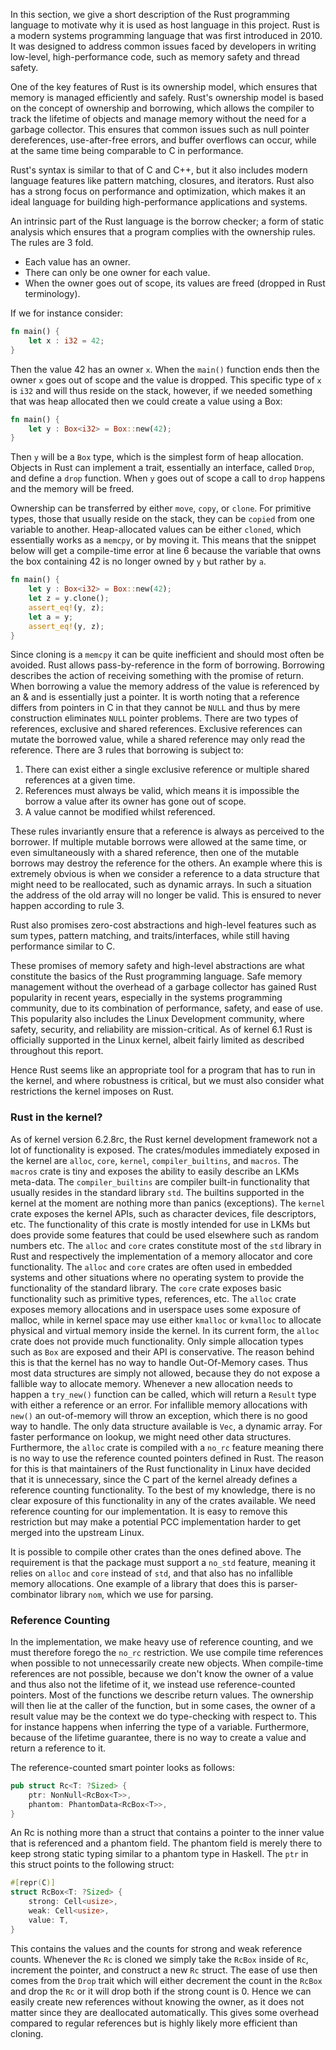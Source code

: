 In this section, we give a short description of the Rust programming language to motivate why it is used as host language in this project.
Rust is a modern systems programming language that was first introduced in 2010.
It was designed to address common issues faced by developers in writing low-level, high-performance code, such as memory safety and thread safety.

One of the key features of Rust is its ownership model, which ensures that memory is managed efficiently and safely.
Rust's ownership model is based on the concept of ownership and borrowing, which allows the compiler to track the lifetime of objects and manage memory
without the need for a garbage collector.
This ensures that common issues such as null pointer dereferences, use-after-free errors, and buffer overflows can occur,
while at the same time being comparable to C in performance.

Rust's syntax is similar to that of C and C++, but it also includes modern language features like pattern matching, closures, and iterators.
Rust also has a strong focus on performance and optimization, which makes it an ideal language for building high-performance applications and systems.

An intrinsic part of the Rust language is the borrow checker; a form of static analysis which ensures that a program complies with the ownership rules. The rules are 3 fold.
- Each value has an owner.
- There can only be one owner for each value.
- When the owner goes out of scope, its values are freed (dropped in Rust terminology).

If we for instance consider:

#+begin_src rust
fn main() {
    let x : i32 = 42;
}
#+end_src

Then the value 42 has an owner ~x~. When the ~main()~ function ends then the owner ~x~ goes out of scope and the value is dropped.
This specific type of ~x~ is ~i32~ and will thus reside on the stack, however, if we needed something that was heap allocated then we could create a value using a Box:
#+begin_src rust
fn main() {
    let y : Box<i32> = Box::new(42);
}
#+end_src
Then ~y~ will be a ~Box~ type, which is the simplest form of heap allocation.
Objects in Rust can implement a trait, essentially an interface, called ~Drop~, and define a ~drop~ function.
When ~y~ goes out of scope a call to ~drop~ happens and the memory will be freed.

Ownership can be transferred by either ~move~, ~copy~, or ~clone~.
For primitive types, those that usually reside on the stack, they can be ~copied~ from one variable to another.
Heap-allocated values can be either ~cloned~, which essentially works as a ~memcpy~, or by moving it.
This means that the snippet below will get a compile-time error at line 6 because the variable that owns
the box containing 42 is no longer owned by ~y~ but rather by ~a~.
#+begin_src rust
fn main() {
    let y : Box<i32> = Box::new(42);
    let z = y.clone();
    assert_eq!(y, z);
    let a = y;
    assert_eq!(y, z);
}
#+end_src

Since cloning is a ~memcpy~ it can be quite inefficient and should most often be avoided.
Rust allows pass-by-reference in the form of borrowing.
Borrowing describes the action of receiving something with the promise of return.
When borrowing a value the memory address of the value is referenced by an & and is essentially just a pointer.
It is worth noting that a reference differs from pointers in C in that they cannot be ~NULL~ and thus by mere construction eliminates ~NULL~ pointer problems.
There are two types of references, exclusive and shared references.
Exclusive references can mutate the borrowed value, while a shared reference may only read the reference.
There are 3 rules that borrowing is subject to:

1. There can exist either a single exclusive reference or multiple shared references at a given time.
2. References must always be valid, which means it is impossible the borrow a value after its owner has gone out of scope.
3. A value cannot be modified whilst referenced.

These rules invariantly ensure that a reference is always as perceived to the borrower.
If multiple mutable borrows were allowed at the same time, or even simultaneously with a shared reference, then
one of the mutable borrows may destroy the reference for the others.
An example where this is extremely obvious is when we consider a reference to a data structure that might need to be reallocated,
such as dynamic arrays. In such a situation the address of the old array will no longer be valid.
This is ensured to never happen according to rule 3.

Rust also promises zero-cost abstractions and high-level features such as sum types, pattern matching, and traits/interfaces, while still having performance similar to C.

These promises of memory safety and high-level abstractions are what constitute the basics of the Rust programming language. Safe memory management without the overhead of a garbage collector has gained Rust popularity in recent years, especially in the systems programming community, due to its combination of performance, safety, and ease of use.
This popularity also includes the Linux Development community, where safety, security, and reliability are mission-critical.
As of kernel 6.1 Rust is officially supported in the Linux kernel, albeit fairly limited as described throughout this report.

Hence Rust seems like an appropriate tool for a program that has to run in the kernel, and where robustness is critical,
but we must also consider what restrictions the kernel imposes on Rust.

*** Rust in the kernel?
As of kernel version 6.2.8rc, the Rust kernel development framework not a lot of functionality is exposed.
The crates/modules immediately exposed in the kernel are ~alloc~, ~core~, ~kernel~, ~compiler_builtins~, and ~macros~.
The ~macros~ crate is tiny and exposes the ability to easily describe an LKMs meta-data.
The ~compiler_builtins~ are compiler built-in functionality that usually resides in the standard library ~std~. The builtins supported in the kernel at the moment are nothing more than panics (exceptions).
The ~kernel~ crate exposes the kernel APIs, such as character devices, file descriptors, etc.
The functionality of this crate is mostly intended for use in LKMs but does provide some features that could be used elsewhere such as random numbers etc.
The ~alloc~ and ~core~ crates constitute most of the ~std~ library in Rust and respectively the implementation of a memory allocator and core functionality. The ~alloc~ and ~core~ crates are often used
in embedded systems and other situations where no operating system to provide the functionality of the standard library.
The ~core~ crate exposes basic functionality such as primitive types, references, etc.
The ~alloc~ crate exposes memory allocations and in userspace uses some exposure of malloc, while in kernel space may use either ~kmalloc~ or ~kvmalloc~ to allocate physical and virtual memory inside the kernel.
In its current form, the ~alloc~ crate does not provide much functionality.
Only simple allocation types such as ~Box~ are exposed and their API is conservative.
The reason behind this is that the kernel has no way to handle Out-Of-Memory cases.
Thus most data structures are simply not allowed, because they do not expose a fallible way to allocate memory.
Whenever a new allocation needs to happen a ~try_new()~ function can be called, which will return a ~Result~ type with either a reference or an error.
For infallible memory allocations with ~new()~ an out-of-memory will throw an exception, which there is no good way to handle.
The only data structure available is ~Vec~, a dynamic array.
For faster performance on lookup, we might need other data structures.
Furthermore, the ~alloc~ crate is compiled with a ~no_rc~ feature meaning there is no way to use the reference counted pointers defined in Rust.
The reason for this is that maintainers of the Rust functionality in Linux have decided that it is unnecessary, since the C part of the kernel
already defines a reference counting functionality.
To the best of my knowledge, there is no clear exposure of this functionality in any of the crates available.
We need reference counting for our implementation.
It is easy to remove this restriction but may make a potential PCC implementation harder to get merged into the upstream Linux.

It is possible to compile other crates than the ones defined above.
The requirement is that the package must support a ~no_std~ feature, meaning it relies on ~alloc~ and ~core~ instead of ~std~, and that also has no infallible memory allocations. One example of a library that does this is parser-combinator library ~nom~, which we use for parsing.

*** Reference Counting
In the implementation, we make heavy use of reference counting, and we must therefore forego the ~no_rc~ restriction.
We use compile time references when possible to not unnecessarily create new objects.
When compile-time references are not possible, because we don't know the owner of a value and thus also not the lifetime of it, we instead use reference-counted pointers.
Most of the functions we describe return values. The ownership will then lie at the caller of the function,
but in some cases, the owner of a result value may be the context we do type-checking with respect to. This for instance happens when inferring the type of a variable.
Furthermore, because of the lifetime guarantee, there is no way to create a value and return a reference to it.

The reference-counted smart pointer looks as follows:
#+begin_src rust
pub struct Rc<T: ?Sized> {
    ptr: NonNull<RcBox<T>>,
    phantom: PhantomData<RcBox<T>>,
}
#+end_src
An Rc is nothing more than a struct that contains a pointer to the inner value that is referenced and a phantom field.
The phantom field is merely there to keep strong static typing similar to a phantom type in Haskell.
The ~ptr~ in this struct points to the following struct:
#+begin_src rust
#[repr(C)]
struct RcBox<T: ?Sized> {
    strong: Cell<usize>,
    weak: Cell<usize>,
    value: T,
}
#+end_src
This contains the values and the counts for strong and weak reference counts.
Whenever the ~Rc~ is cloned we simply take the ~RcBox~ inside of ~Rc~, increment the pointer, and construct a new ~Rc~ struct. The ease of use then comes from the ~Drop~ trait which will either decrement the count in the ~RcBox~ and drop the ~Rc~ or it will drop both if the strong count is 0.
Hence we can easily create new references without knowing the owner, as it does not matter since they are deallocated automatically. This gives some overhead compared to regular references but is highly likely more efficient than cloning.
